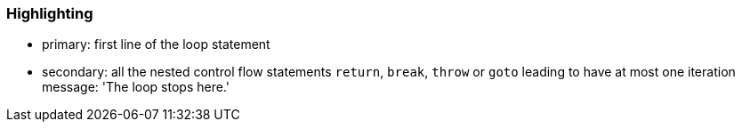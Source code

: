 === Highlighting

* primary: first line of the loop statement
* secondary: all the nested control flow statements ``++return++``, ``++break++``, ``++throw++`` or ``++goto++`` leading to have at most one iteration
message: 'The loop stops here.'

